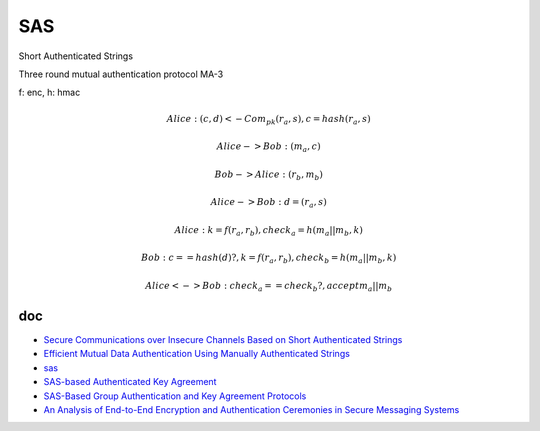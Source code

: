 SAS
=====

Short Authenticated Strings

Three round mutual authentication protocol MA-3

f: enc, h: hmac

.. math::

        Alice :  (c, d) <- Com_{pk}(r_a, s),  c = hash(r_a, s)

        Alice -> Bob:  (m_a, c)

        Bob -> Alice: (r_b, m_b)

        Alice -> Bob: d = (r_a, s)

        Alice:  k = f(r_a, r_b), check_a = h(m_a || m_b, k) 

        Bob:  c == hash(d) ? ,  k = f(r_a, r_b), check_b = h(m_a || m_b, k) 

        Alice <-> Bob: check_a == check_b ?, accept m_a || m_b


doc
---------

- `Secure Communications over Insecure Channels Based on Short Authenticated Strings <https://www.iacr.org/archive/crypto2005/36210303/36210303.pdf>`_
- `Efficient Mutual Data Authentication Using Manually Authenticated Strings <https://eprint.iacr.org/2005/424.pdf>`_
- `sas <https://github.com/raphting/sas/blob/main/main.go>`_
- `SAS-based Authenticated Key Agreement <https://secu.famillepasini.ch/files/publications/PasiniVaudenay06-SASbasedAKA_slides.pdf>`_
- `SAS-Based Group Authentication and Key Agreement Protocols <https://www.iacr.org/archive/pkc2008/49390198/49390198.pdf>`_
- `An Analysis of End-to-End Encryption and Authentication Ceremonies in Secure Messaging Systems <https://dl.acm.org/doi/pdf/10.1145/3558482.3581773>`_

